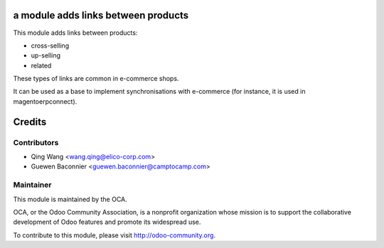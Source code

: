 a module adds links between products
===========================================

This module adds links between products:

- cross-selling
- up-selling
- related

These types of links are common in e-commerce shops.

It can be used as a base to implement synchronisations with
e-commerce (for instance, it is used in magentoerpconnect).


Credits
=======

Contributors
------------

* Qing Wang <wang.qing@elico-corp.com>
* Guewen Baconnier <guewen.baconnier@camptocamp.com>

Maintainer
----------

.. image:: http://odoo-community.org/logo.png
   :alt: Odoo Community Association
   :target: http://odoo-community.org

This module is maintained by the OCA.

OCA, or the Odoo Community Association, is a nonprofit organization whose mission is to support the collaborative development of Odoo features and promote its widespread use.

To contribute to this module, please visit http://odoo-community.org.